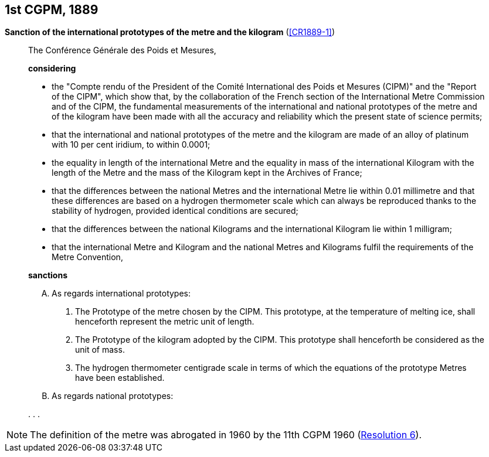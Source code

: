 [[cgpm1st1889]]
[%unnumbered]
== 1st CGPM, 1889

[[cgpm1st1889sanction]]
[%unnumbered]
=== {blank}

[.variant-title,type=quoted]
*Sanction of the international prototypes of the metre and the ((kilogram))* (<<CR1889-1>>)(((metre (stem:["unitsml(m)"]))))

____
The Conférence Générale des Poids et Mesures,

*considering*

* the "Compte rendu of the President of the Comité International des Poids et Mesures (CIPM)" and the "Report of the CIPM", which show that, by the collaboration of the French section of the International Metre Commission and of the CIPM, the fundamental measurements of the international and national prototypes of the metre and of the ((kilogram)) have been made with all the accuracy and reliability which the present state of science permits;
* that the international and national prototypes of the metre and the ((kilogram)) are made of an alloy of platinum with 10 per cent iridium, to within 0.0001;
* the equality in ((length)) of the international Metre and the equality in ((mass)) of the international Kilogram with the length of the Metre and the mass of the Kilogram kept in the Archives of France;
* that the differences between the national Metres and the international Metre lie within 0.01 millimetre and that these differences are based on a hydrogen thermometer scale which can always be reproduced thanks to the stability of hydrogen, provided identical conditions are secured;
* that the differences between the national Kilograms and the international Kilogram lie within 1 milligram;
* that the international Metre and Kilogram and the national Metres and Kilograms fulfil the requirements of the ((Metre Convention)),

*sanctions*

[upperalpha]
. As regards international prototypes:
+
--
[arabic]
.. The Prototype of the metre chosen by the CIPM. This prototype, at the temperature of melting ice, shall henceforth represent the metric unit of length.
.. The Prototype of the ((kilogram)) adopted by the CIPM. This prototype shall henceforth be considered as the unit of mass.
.. The hydrogen thermometer centigrade scale in terms of which the equations of the prototype Metres have been established.
--

. As regards national prototypes:

&#x200c;. . .
____

NOTE: The definition of the metre was abrogated in 1960 by the 11th CGPM 1960 (<<cgpm11th1960r6r6,Resolution 6>>). (((metre (stem:["unitsml(m)"]))))